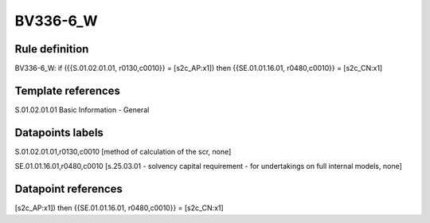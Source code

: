 =========
BV336-6_W
=========

Rule definition
---------------

BV336-6_W: if ({{S.01.02.01.01, r0130,c0010}} = [s2c_AP:x1]) then {{SE.01.01.16.01, r0480,c0010}} = [s2c_CN:x1]


Template references
-------------------

S.01.02.01.01 Basic Information - General


Datapoints labels
-----------------

S.01.02.01.01,r0130,c0010 [method of calculation of the scr, none]

SE.01.01.16.01,r0480,c0010 [s.25.03.01 - solvency capital requirement - for undertakings on full internal models, none]



Datapoint references
--------------------

[s2c_AP:x1]) then {{SE.01.01.16.01, r0480,c0010}} = [s2c_CN:x1]
